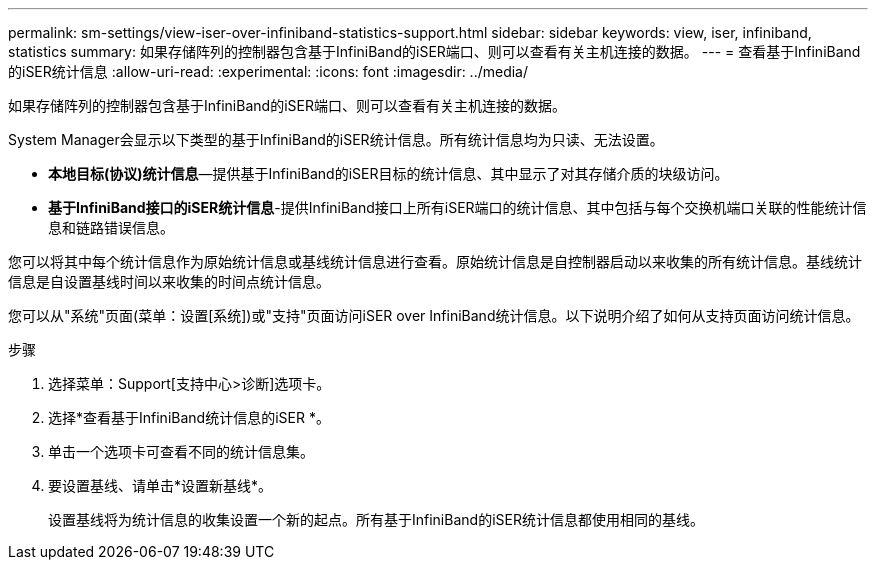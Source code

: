 ---
permalink: sm-settings/view-iser-over-infiniband-statistics-support.html 
sidebar: sidebar 
keywords: view, iser, infiniband, statistics 
summary: 如果存储阵列的控制器包含基于InfiniBand的iSER端口、则可以查看有关主机连接的数据。 
---
= 查看基于InfiniBand的iSER统计信息
:allow-uri-read: 
:experimental: 
:icons: font
:imagesdir: ../media/


[role="lead"]
如果存储阵列的控制器包含基于InfiniBand的iSER端口、则可以查看有关主机连接的数据。

System Manager会显示以下类型的基于InfiniBand的iSER统计信息。所有统计信息均为只读、无法设置。

* *本地目标(协议)统计信息*—提供基于InfiniBand的iSER目标的统计信息、其中显示了对其存储介质的块级访问。
* *基于InfiniBand接口的iSER统计信息*-提供InfiniBand接口上所有iSER端口的统计信息、其中包括与每个交换机端口关联的性能统计信息和链路错误信息。


您可以将其中每个统计信息作为原始统计信息或基线统计信息进行查看。原始统计信息是自控制器启动以来收集的所有统计信息。基线统计信息是自设置基线时间以来收集的时间点统计信息。

您可以从"系统"页面(菜单：设置[系统])或"支持"页面访问iSER over InfiniBand统计信息。以下说明介绍了如何从支持页面访问统计信息。

.步骤
. 选择菜单：Support[支持中心>诊断]选项卡。
. 选择*查看基于InfiniBand统计信息的iSER *。
. 单击一个选项卡可查看不同的统计信息集。
. 要设置基线、请单击*设置新基线*。
+
设置基线将为统计信息的收集设置一个新的起点。所有基于InfiniBand的iSER统计信息都使用相同的基线。


